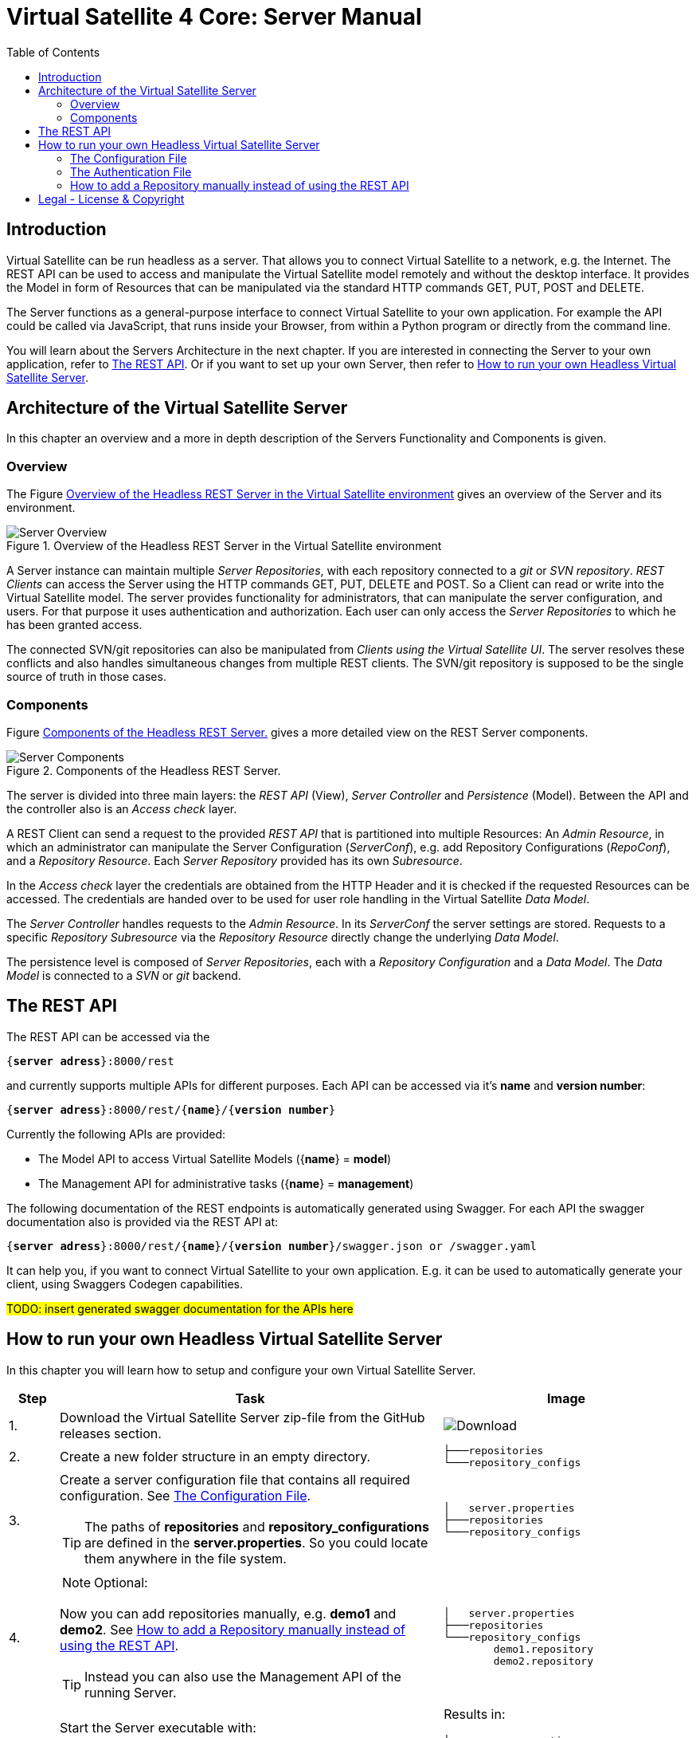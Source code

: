 = Virtual Satellite 4 Core: Server Manual
:imagesdir: images
:title-logo-image: images/title/VirtualSatellite_Server.jpg
:toc:
:toclevels: 3
:experimental: 

== Introduction

Virtual Satellite can be run headless as a server.
That allows you to connect Virtual Satellite to a network, e.g. the Internet.
The REST API can be used to access and manipulate the Virtual Satellite model remotely and without the desktop interface.
It provides the Model in form of Resources that can be manipulated via the standard HTTP commands GET, PUT, POST and DELETE.

The Server functions as a general-purpose interface to connect Virtual Satellite to your own application.
For example the API could be called via JavaScript, that runs inside your Browser, from within a Python program or directly from the command line.

You will learn about the Servers Architecture in the next chapter.
If you are interested in connecting the Server to your own application, refer to <<The REST API>>.
Or if you want to set up your own Server, then refer to <<How to run your own Headless Virtual Satellite Server>>.

== Architecture of the Virtual Satellite Server

In this chapter an overview and a more in depth description of the Servers Functionality and Components is given.

=== Overview

The Figure <<RestServerOverview>> gives an overview of the Server and its environment.

.Overview of the Headless REST Server in the Virtual Satellite environment
[#RestServerOverview]
image::chapterServerOverview/REST_server_overview.png[Server Overview]

A Server instance can maintain multiple _Server Repositories_, with each repository connected to a _git_ or _SVN repository_.
_REST Clients_ can access the Server using the HTTP commands GET, PUT, DELETE and POST. 
So a Client can read or write into the Virtual Satellite model. 
The server provides functionality for administrators, that can manipulate the server configuration, and users.
For that purpose it uses authentication and authorization.
// For authentication purposes it is planned to an LDAP server can be connected to the REST server.
// The connection can be secured via HTTPS.
Each user can only access the _Server Repositories_ to which he has been granted access.

The connected SVN/git repositories can also be manipulated from _Clients using the Virtual Satellite UI_.
The server resolves these conflicts and also handles simultaneous changes from multiple REST clients.
The SVN/git repository is supposed to be the single source of truth in those cases.

=== Components

Figure <<RestServerComponents>> gives a more detailed view on the REST Server components.

.Components of the Headless REST Server.
[#RestServerComponents]
image::chapterServerComponents/REST_server_components.png[Server Components]

The server is divided into three main layers: the _REST API_ (View), _Server Controller_ and _Persistence_ (Model).
Between the API and the controller also is an _Access check_ layer.

A REST Client can send a request to the provided _REST API_ that is partitioned into multiple Resources:
An _Admin Resource_, in which an administrator can manipulate the Server Configuration (_ServerConf_), e.g. add Repository Configurations (_RepoConf_),
and a _Repository Resource_. Each _Server Repository_ provided has its own _Subresource_.

In the _Access check_ layer the credentials are obtained from the HTTP Header and it is checked if the requested Resources can be accessed.
The credentials are handed over to be used for user role handling in the Virtual Satellite _Data Model_.

The _Server Controller_ handles requests to the _Admin Resource_. In its _ServerConf_ the server settings are stored.
Requests to a specific _Repository Subresource_ via the _Repository Resource_ directly change the underlying _Data Model_.

The persistence level is composed of _Server Repositories_, each with a _Repository Configuration_ and a _Data Model_. 
The _Data Model_ is connected to a _SVN_ or _git_ backend.

== The REST API

The REST API can be accessed via the 
[subs=+quotes]
....
{*server adress*}:8000/rest
....
and currently supports multiple APIs for different purposes.
Each API can be accessed via it's *name* and *version number*:
[subs=+quotes]
....
{*server adress*}:8000/rest/{*name*}/{*version number*}
....

Currently the following APIs are provided:

* The Model API to access Virtual Satellite Models ({*name*} = *model*)
* The Management API for administrative tasks ({*name*} = *management*)

The following documentation of the REST endpoints is automatically generated using Swagger.
For each API the swagger documentation also is provided via the REST API at:
[subs=+quotes]
....
{*server adress*}:8000/rest/{*name*}/{*version number*}/swagger.json or /swagger.yaml
....

It can help you, if you want to connect Virtual Satellite to your own application.
E.g. it can be used to automatically generate your client, using Swaggers Codegen capabilities.

#TODO: insert generated swagger documentation for the APIs here#

== How to run your own Headless Virtual Satellite Server

In this chapter you will learn how to setup and configure your own Virtual Satellite Server.

:step: 0
[%header,cols=">8,62a,40a"] 
|===

|Step
|Task
|Image

|{counter:step}.
|Download the Virtual Satellite Server zip-file from the GitHub releases section.
|image:chapterInstallation/DownloadGitHubRelease.png[Download]

|{counter:step}.
|Create a new folder structure in an empty directory.
|....
├───repositories
└───repository_configs
....


|{counter:step}.
|Create a server configuration file that contains all required configuration. See <<The Configuration File>>.
[TIP]
The paths of *repositories* and *repository_configurations* are defined in the 
*server.properties*. So you could locate them anywhere in the file system.
|....
│   server.properties
├───repositories
└───repository_configs
....

|{counter:step}.
|
NOTE: Optional:

Now you can add repositories manually, e.g. *demo1* and *demo2*.
See <<How to add a Repository manually instead of using the REST API>>.

TIP: Instead you can also use the Management API of the running Server.
|....
│   server.properties
├───repositories
└───repository_configs
        demo1.repository
        demo2.repository
....

|{counter:step}.
|Start the Server executable with:
[subs=+quotes]
....
*"-configFile {path to server.properties}"*
....

The Server will start and try to load the repositories defined in 
*repository_configurations* into the *repositories* folder.
|Results in:
....
│   server.properties
├───repositories
│   ├───repo_demo1
│   └───repo_demo2
└───repository_configs
        demo1.repository
        demo2.repository
....

|===

=== The Configuration File

[WARNING]
.Connection is UNSECURED by default
====
By default the REST server communicates over HTTP, so your credentials (username and password) are transmitted unencrypted.
====

// TIP: Configure the server to use the secure HTTPS connection.

By convention this file is named *server.properties*:

.server.properties
[[server-properties]]
[subs=+quotes]
....
# Directory in which repository configurations are stored
*repository.configurations.dir* = ...
 
# Directory into which all projects will be checked out from their repositories
# *NOT* the workspace
*project.repositories.dir* = ...
 
# Class of the login service
*login.service.class* = *org.eclipse.jetty.security.HashLoginService*
 
# Location of the .properties file for authentication 
# *WARNING*: will only be used if the HashLoginService is used
*auth.properties.file* = ...
....

=== The Authentication File
[WARNING]
This file should be stored in a secure location on the server.

This file persists the known users and their roles. The server currently supports the following roles:

[%header,cols=">8,102a"] 
|===

|Role
|Permission

|ADMIN
|Can access all resources on the server. This includes the Management API and all repositories.

|USER
|Can access resources available to users, has to be granted access to the specific repositories (see below).

|repositoryName
|A USER with this role can also access this repository. Has no effect on ADMINs.

|===

An example configuration:

[subs=+quotes]
....
# Properties for user authentication with entries in the format:
# username: password[,rolename ...]
admin: password,ADMIN
user: password,USER
user2: password,USER,testRepository
....

Only the _admin_ can access the Management API. Only _admin_ and _user2_ can access the _testRepository_.

=== How to add a Repository manually instead of using the REST API

Create a {*repository*}.properties file located in *repository.configurations.dir* (see <<server-properties>>):

.{*repository*}.properties
[subs=+quotes]
....
# The name of the project in the repository
*project.name* = ...
*repository.backend* = {*GIT* or *SVN*}
*repository.remoteURI* = {*uri*}
*repository.localPath* = {*localPath*}
*repository.credentials.username* = ...
*repository.credentials.password* = ...
....

This will checkout the project located in the folder {*localPath*} in the repository at {*uri*} into *project.repositories.dir*/repo_{*name*} at the next Server start.

[colophone]
== Legal - License & Copyright

|===
| Product Version:      | {revnumber}
| Build Date Qualifier: | {revdate}
| CI Job Number:        | {buildnr}
|=== 

Copyright (c) 2008-2020 DLR (German Aerospace Center),
Simulation and Software Technology.
Lilienthalplatz 7, 38108 Braunschweig, Germany

This program and the accompanying materials are made available under the terms of the Eclipse Public License 2.0 which is available at https://www.eclipse.org/legal/epl-2.0/ . A copy of the license is shipped with the Virtual Satellite software product.
